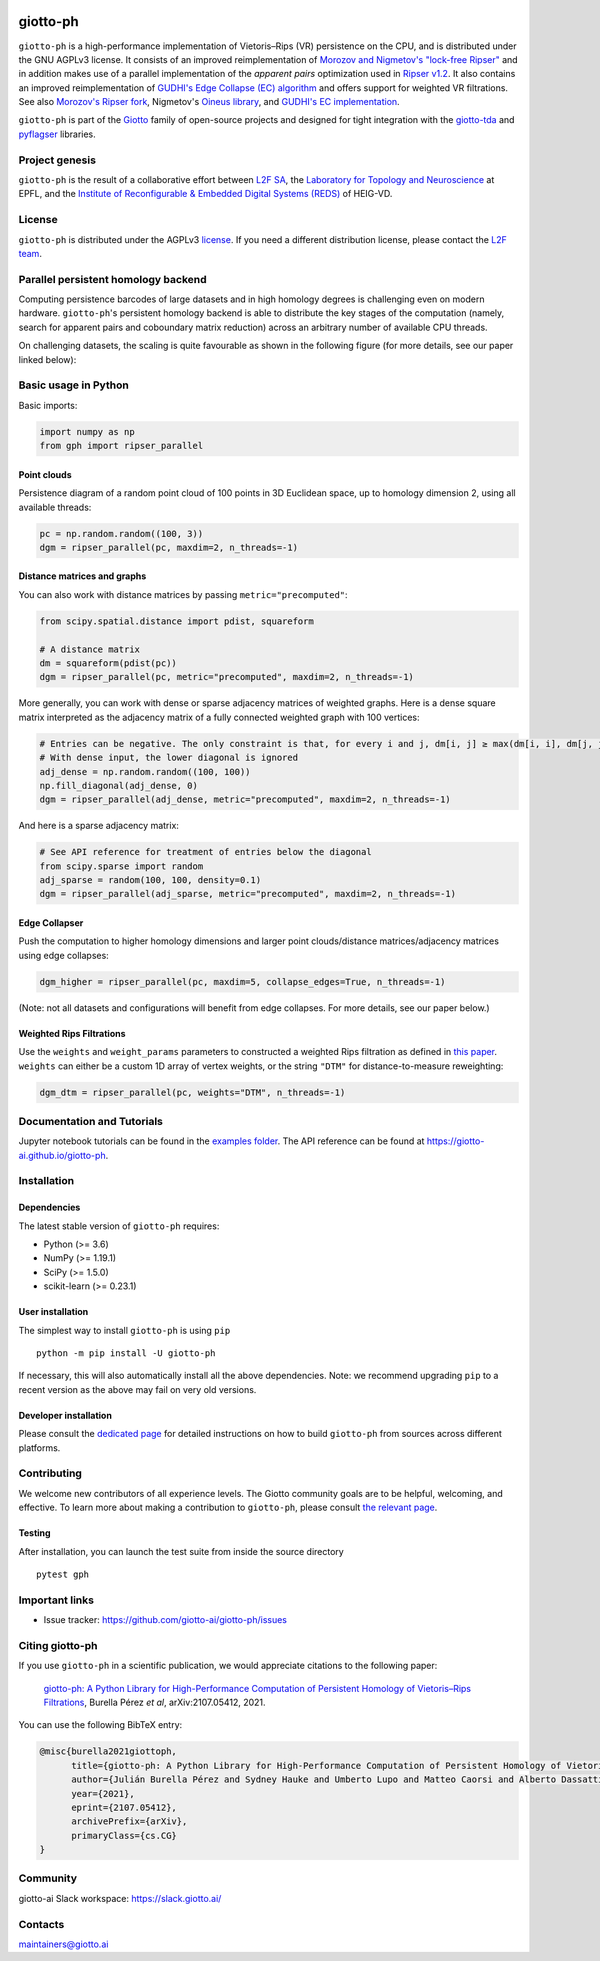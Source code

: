 
.. |wheels| image:: https://github.com/giotto-ai/giotto-ph/actions/workflows/wheels.yml/badge.svg
.. _wheels:

.. |ci| image:: https://github.com/giotto-ai/giotto-ph/actions/workflows/ci.yml/badge.svg
.. _ci:

.. |docs| image:: https://github.com/giotto-ai/giotto-ph/actions/workflows/deploy-github-pages.yml/badge.svg
.. _docs:

|wheels|_ |ci|_ |docs|_

=========
giotto-ph
=========

``giotto-ph`` is a high-performance implementation of Vietoris–Rips (VR) persistence on the CPU, and is distributed under the GNU AGPLv3 license.
It consists of an improved reimplementation of `Morozov and Nigmetov's "lock-free Ripser" <https://dl.acm.org/doi/10.1145/3350755.3400244>`_
and in addition makes use of a parallel implementation of the *apparent pairs* optimization used in `Ripser v1.2 <https://github.com/Ripser/ripser>`_.
It also contains an improved reimplementation of `GUDHI's Edge Collapse (EC) algorithm <https://hal.inria.fr/hal-02395227>`_ and offers support
for weighted VR filtrations. See also `Morozov's Ripser fork <https://github.com/mrzv/ripser/tree/lockfree>`_, Nigmetov's
`Oineus library <https://github.com/grey-narn/oineus>`_, and `GUDHI's EC implementation <http://gudhi.gforge.inria.fr/doc/latest/group__edge__collapse.html>`_.

``giotto-ph`` is part of the `Giotto <https://github.com/giotto-ai>`_ family of open-source projects and designed for tight integration with
the `giotto-tda <https://github.com/giotto-ai/giotto-tda>`_ and `pyflagser <https://github.com/giotto-ai/giotto-tda>`_ libraries.


Project genesis
===============

``giotto-ph`` is the result of a collaborative effort between `L2F SA <https://www.l2f.ch/>`_,
the `Laboratory for Topology and Neuroscience <https://www.epfl.ch/labs/hessbellwald-lab/>`_ at EPFL,
and the `Institute of Reconfigurable & Embedded Digital Systems (REDS) <https://heig-vd.ch/en/research/reds>`_ of HEIG-VD.


License
=======

.. _L2F team: business@l2f.ch

``giotto-ph`` is distributed under the AGPLv3 `license <https://github.com/giotto-ai/giotto-tda/blob/master/LICENSE>`_.
If you need a different distribution license, please contact the `L2F team`_.


Parallel persistent homology backend
====================================

Computing persistence barcodes of large datasets and in high homology degrees is challenging even on modern hardware. ``giotto-ph``'s persistent homology backend
is able to distribute the key stages of the computation (namely, search for apparent pairs and coboundary matrix reduction) across an arbitrary number of available CPU threads.

On challenging datasets, the scaling is quite favourable as shown in the following figure (for more details, see our paper linked below):

.. image:: https://raw.githubusercontent.com/giotto-ai/giotto-ph/main/docs/images/multithreading_speedup.svg
   :width: 500px
   :align: center


Basic usage in Python
=====================

Basic imports:

.. code-block:: python
    
    import numpy as np
    from gph import ripser_parallel

Point clouds
------------

Persistence diagram of a random point cloud of 100 points in 3D Euclidean space, up to homology dimension 2, using all available threads:

.. code-block:: python

    pc = np.random.random((100, 3))
    dgm = ripser_parallel(pc, maxdim=2, n_threads=-1)

Distance matrices and graphs
----------------------------

You can also work with distance matrices by passing ``metric="precomputed"``:

.. code-block:: python

    from scipy.spatial.distance import pdist, squareform
    
    # A distance matrix
    dm = squareform(pdist(pc))
    dgm = ripser_parallel(pc, metric="precomputed", maxdim=2, n_threads=-1)

More generally, you can work with dense or sparse adjacency matrices of weighted graphs. Here is a dense square matrix interpreted as the adjacency matrix of a fully connected weighted graph with 100 vertices:

.. code-block:: python

    # Entries can be negative. The only constraint is that, for every i and j, dm[i, j] ≥ max(dm[i, i], dm[j, j])
    # With dense input, the lower diagonal is ignored
    adj_dense = np.random.random((100, 100))
    np.fill_diagonal(adj_dense, 0)
    dgm = ripser_parallel(adj_dense, metric="precomputed", maxdim=2, n_threads=-1)

And here is a sparse adjacency matrix:

.. code-block:: python

    # See API reference for treatment of entries below the diagonal
    from scipy.sparse import random
    adj_sparse = random(100, 100, density=0.1)
    dgm = ripser_parallel(adj_sparse, metric="precomputed", maxdim=2, n_threads=-1)

Edge Collapser
--------------

Push the computation to higher homology dimensions and larger point clouds/distance matrices/adjacency matrices using edge collapses:

.. code-block:: python

    dgm_higher = ripser_parallel(pc, maxdim=5, collapse_edges=True, n_threads=-1)

(Note: not all datasets and configurations will benefit from edge collapses. For more details, see our paper below.)

Weighted Rips Filtrations
-------------------------

Use the ``weights`` and ``weight_params`` parameters to constructed a weighted Rips filtration as defined in `this paper <https://doi.org/10.1007/978-3-030-43408-3_2>`_. ``weights`` can either be a custom 1D array of vertex weights, or the string ``"DTM"`` for distance-to-measure reweighting:

.. code-block:: python

    dgm_dtm = ripser_parallel(pc, weights="DTM", n_threads=-1)


Documentation and Tutorials
===========================

Jupyter notebook tutorials can be found in the `examples folder <https://github.com/giotto-ai/giotto-ph/blob/main/examples>`_.
The API reference can be found at https://giotto-ai.github.io/giotto-ph.


Installation
============

Dependencies
------------

The latest stable version of ``giotto-ph`` requires:

- Python (>= 3.6)
- NumPy (>= 1.19.1)
- SciPy (>= 1.5.0)
- scikit-learn (>= 0.23.1)

User installation
-----------------

The simplest way to install ``giotto-ph`` is using ``pip``   ::

    python -m pip install -U giotto-ph

If necessary, this will also automatically install all the above dependencies. Note: we recommend
upgrading ``pip`` to a recent version as the above may fail on very old versions.

Developer installation
----------------------

Please consult the `dedicated page <https://giotto-ai.github.io/giotto-ph/build/html/installation.html#developer-installation>`_
for detailed instructions on how to build ``giotto-ph`` from sources across different platforms.

.. _contributing-section:


Contributing
============

We welcome new contributors of all experience levels. The Giotto community goals are to be helpful, welcoming,
and effective. To learn more about making a contribution to ``giotto-ph``, please consult `the relevant page
<https://giotto-ai.github.io/gtda-docs/latest/contributing/index.html>`_.

Testing
-------

After installation, you can launch the test suite from inside the
source directory   ::

    pytest gph


Important links
===============

- Issue tracker: https://github.com/giotto-ai/giotto-ph/issues


Citing giotto-ph
=================

If you use ``giotto-ph`` in a scientific publication, we would appreciate citations to the following paper:

   `giotto-ph: A Python Library for High-Performance Computation of Persistent Homology of Vietoris–Rips Filtrations <https://arxiv.org/abs/2107.05412>`_, Burella Pérez *et al*, arXiv:2107.05412, 2021.

You can use the following BibTeX entry:

.. code:: bibtex

    @misc{burella2021giottoph,
          title={giotto-ph: A Python Library for High-Performance Computation of Persistent Homology of Vietoris--Rips Filtrations},
          author={Julián Burella Pérez and Sydney Hauke and Umberto Lupo and Matteo Caorsi and Alberto Dassatti},
          year={2021},
          eprint={2107.05412},
          archivePrefix={arXiv},
          primaryClass={cs.CG}
    }


Community
=========

giotto-ai Slack workspace: https://slack.giotto.ai/

Contacts
========

maintainers@giotto.ai

